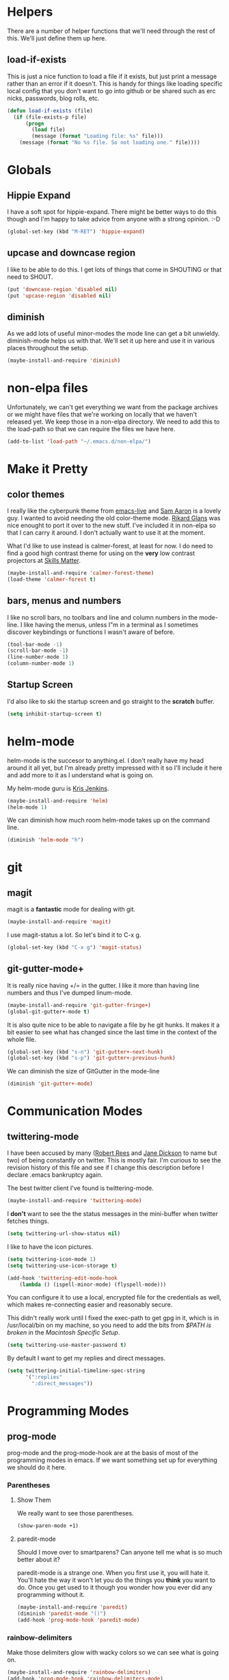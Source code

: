 * Helpers

  There are a number of helper functions that we'll need through the
  rest of this. We'll just define them up here.

** load-if-exists

   This is just a nice function to load a file if it exists, but just
   print a message rather than an error if it doesn't. This is handy
   for things like loading specific local config that you don't want
   to go into github or be shared such as erc nicks, passwords, blog
   rolls, etc.

   #+BEGIN_SRC emacs-lisp
     (defun load-if-exists (file)
       (if (file-exists-p file)
           (progn
             (load file)
             (message (format "Loading file: %s" file)))
         (message (format "No %s file. So not loading one." file))))   
   #+END_SRC

* Globals

** Hippie Expand

   I have a soft spot for hippie-expand. There might be better ways to
   do this though and I'm happy to take advice from anyone with a
   strong opinion. :-D

   #+BEGIN_SRC emacs-lisp
     (global-set-key (kbd "M-RET") 'hippie-expand)
   #+END_SRC

** upcase and downcase region

   I like to be able to do this. I get lots of things that come in
   SHOUTING or that need to SHOUT.

   #+BEGIN_SRC emacs-lisp
     (put 'downcase-region 'disabled nil)
     (put 'upcase-region 'disabled nil)
   #+END_SRC

** diminish

   As we add lots of useful minor-modes the mode line can get a bit
   unwieldy. diminish-mode helps us with that. We'll set it up here
   and use it in various places throughout the setup.

   #+BEGIN_SRC emacs-lisp
     (maybe-install-and-require 'diminish)
   #+END_SRC
   
* non-elpa files

  Unfortunately, we can't get everything we want from the package
  archives or we might have files that we're working on locally that
  we haven't released yet. We keep those in a non-elpa directory. We
  need to add this to the load-path so that we can require the files
  we have here.

  #+BEGIN_SRC emacs-lisp
    (add-to-list 'load-path "~/.emacs.d/non-elpa/")
  #+END_SRC

* Make it Pretty

** color themes

   I really like the cyberpunk theme from [[https://github.com/overtone/emacs-live][emacs-live]] and [[https://twitter.com/samaaron][Sam Aaron]] is
   a lovely guy. I wanted to avoid needing the old color-theme
   mode. [[https://twitter.com/rikardglans][Rikard Glans]] was nice enought to port it over to the new
   stuff. I've included it in non-elpa so that I can carry it
   around. I don't actually want to use it at the moment.

   What I'd like to use instead is calmer-forest, at least for now. I
   do need to find a good high contrast theme for using on the *very*
   low contrast projectors at [[http://www.skillsmatter.com][Skills Matter]].

   #+BEGIN_SRC emacs-lisp
     (maybe-install-and-require 'calmer-forest-theme)
     (load-theme 'calmer-forest t)
   #+END_SRC

** bars, menus and numbers

   I like no scroll bars, no toolbars and line and column numbers in
   the mode-line. I like having the menus, unless I"m in a terminal as
   I sometimes discover keybindings or functions I wasn't aware of
   before.

   #+BEGIN_SRC emacs-lisp
     (tool-bar-mode -1)
     (scroll-bar-mode -1)
     (line-number-mode 1)
     (column-number-mode 1)
   #+END_SRC

** Startup Screen

   I'd also like to ski the startup screen and go straight to
   the *scratch* buffer.

   #+BEGIN_SRC emacs-lisp
     (setq inhibit-startup-screen t)
   #+END_SRC
   
* helm-mode

  helm-mode is the succesor to anything.el. I don't really have my
  head around it all yet, but I'm already pretty impressed with it so
  I'll include it here and add more to it as I understand what is
  going on.

  My helm-mode guru is [[http://twitter.com/krisajenkins][Kris Jenkins]].
  
  #+BEGIN_SRC emacs-lisp
    (maybe-install-and-require 'helm)
    (helm-mode 1)
  #+END_SRC

  We can diminish how much room helm-mode takes up on the command
  line.

  #+BEGIN_SRC emacs-lisp
    (diminish 'helm-mode "h")
  #+END_SRC
  
* git

** magit

   magit is a *fantastic* mode for dealing with git.
   
   #+BEGIN_SRC emacs-lisp
      (maybe-install-and-require 'magit)
   #+END_SRC
   
   I use magit-status a lot. So let's bind it to C-x g.

   #+BEGIN_SRC emacs-lisp
     (global-set-key (kbd "C-x g") 'magit-status)
   #+END_SRC

** git-gutter-mode+

   It is really nice having +/= in the gutter. I like it more than
   having line numbers and thus I've dumped linum-mode.
   
   #+BEGIN_SRC emacs-lisp
     (maybe-install-and-require 'git-gutter-fringe+)
     (global-git-gutter+-mode t)
   #+END_SRC

   It is also quite nice to be able to navigate a file by he git
   hunks. It makes it a bit easier to see what has changed since the
   last time in the context of the whole file.

   #+BEGIN_SRC emacs-lisp
     (global-set-key (kbd "s-n") 'git-gutter+-next-hunk)
     (global-set-key (kbd "s-p") 'git-gutter+-previous-hunk)
   #+END_SRC

   We can diminish the size of GitGutter in the mode-line

   #+BEGIN_SRC emacs-lisp
     (diminish 'git-gutter+-mode)
   #+END_SRC
   
* Communication Modes

** twittering-mode

   I have been accused by many ([[http://twitter.com/rrees][Robert Rees]] and [[http://twitter.com/cluttercup][Jane Dickson]] to name
   but two) of being constantly on twitter. This is mostly fair. I'm
   curious to see the revision history of this file and see if I
   change this description before I declare .emacs bankruptcy again.

   The best twitter client I've found is twittering-mode. 

   #+BEGIN_SRC emacs-lisp
     (maybe-install-and-require 'twittering-mode)    
   #+END_SRC

   I *don't* want to see the the status messages in the mini-buffer
   when twitter fetches things.
   
   #+BEGIN_SRC emacs-lisp
     (setq twittering-url-show-status nil)
   #+END_SRC

   I like to have the icon pictures.
      
   #+BEGIN_SRC emacs-lisp
     (setq twittering-icon-mode 1)
     (setq twittering-use-icon-storage t)
   #+END_SRC

   #+BEGIN_SRC emacs-lisp
     (add-hook 'twittering-edit-mode-hook
         (lambda () (ispell-minor-mode) (flyspell-mode)))
   #+END_SRC

   You can configure it to use a local, encrypted file for the
   credentials as well, which makes re-connecting easier and
   reasonably secure.

   This didn't really work until I fixed the exec-path to get gpg in
   it, which is in /usr/local/bin on my machine, so you need to add
   the bits from [[$PATH is broken][$PATH is broken]] in the [[Macintosh Specific Setup][Macintosh Specific Setup]].

   #+BEGIN_SRC emacs-lisp
     (setq twittering-use-master-password t)
   #+END_SRC

   By default I want to get my replies and direct messages.

   #+BEGIN_SRC emacs-lisp
     (setq twittering-initial-timeline-spec-string
           '(":replies"
             ":direct_messages"))   
   #+END_SRC
   
* Programming Modes
** prog-mode

   prog-mode and the prog-mode-hook are at the basis of most of the
   programming modes in emacs. If we want something set up for
   everything we should do it here.
   
*** Parentheses
**** Show Them

     We really want to see those parentheses. 
     
     #+BEGIN_SRC emacs-lisp
       (show-paren-mode +1)
     #+END_SRC

**** paredit-mode

     Should I move over to smartparens? Can anyone tell me what is so
     much better about it?

     paredit-mode is a strange one. When you first use it, you will
     hate it. You'll hate the way it won't let you do the things
     you *think* you want to do. Once you get used to it though you
     wonder how you ever did any programming without it.

     #+BEGIN_SRC emacs-lisp
       (maybe-install-and-require 'paredit)
       (diminish 'paredit-mode "()")
       (add-hook 'prog-mode-hook 'paredit-mode)
     #+END_SRC

*** rainbow-delimiters

    Make those delimiters glow with wacky colors so we can see what is
    going on.

    #+BEGIN_SRC emacs-lisp
      (maybe-install-and-require 'rainbow-delimiters)
      (add-hook 'prog-mode-hook 'rainbow-delimiters-mode)
    #+END_SRC

** rainbow mode

   If we have a color literal it is really nice to have an idea of
   what it is going to look like. This is *really* useful in things
   like editing CSS files with hex color codes.

   #+BEGIN_SRC emacs-lisp
     (maybe-install-and-require 'rainbow-mode)
     (add-hook 'prog-mode-hook 'rainbow-mode)
     (diminish 'rainbow-mode)
   #+END_SRC

** highlight-symbol

   I like to see all of the places I'm using the same symbol. This is
   a great visual cue for those times where you've mistyped a variable
   for function name. It isn't quite flymake, but it is handy. It is
   good to see where something is used as well.

   #+BEGIN_SRC emacs-lisp
     (maybe-install-and-require 'highlight-symbol)
     (add-hook 'prog-mode-hook 'highlight-symbol-mode)
   #+END_SRC
   
* Macintosh Specific Setup

** # is broken on UK Macs

   On UK keyboards shift-3 is bound to £. This is a real pain. The #
   character is usually bound to M-3. This also causes problems,
   especially with things like window-number modes. We have a hacked
   window-number mode below that maps window 3 to s-3, which solves
   that problem. The # problem is solved with this bit of code below.
   
   #+BEGIN_SRC emacs-lisp
     (global-set-key (kbd "M-3") '(lambda () (interactive) (insert "#")))
   #+END_SRC

   We also need to deal with £ being a UTF-8 character so we don't get
   annoying Â characters before non-ascii characters.

   #+BEGIN_SRC emacs-lisp
     (setq default-process-coding-system '(utf-8-unix . utf-8-unix))
   #+END_SRC
   
** window-number-super mode

   On a mac we have M-3 mapped to be the

   #+BEGIN_SRC emacs-lisp
     (require 'window-number-super)
     (window-number-mode 1) ;; for the window numbers
     (window-number-super-mode 1) ;; for the super key binding        
   #+END_SRC
   
** $PATH is broken

   If you don't run emacs in a terminal on Mac OS X then it can be
   really awkward to get the stuff you want in your path. This is the
   best way I've found so far to sort this out and get things like
   ~/bin and /usr/loca/bin in a $PATH that emacs can access. I quite
   like running emacs from outside the terminal.

   I should really make this detect that it isn't running in a
   terminal and that it is running on Mac OS X so that I'm not doing
   a bunch of extra stuff if I don't need to.

   #+BEGIN_SRC emacs-lisp
     (setq exec-path '((concat (getenv "HOME") "/bin")
                       "/usr/local/bin"
                       "/usr/bin"
                       "/bin"
                       "/usr/sbin"
                       "/sbin"
                       "/usr/X11/bin"))     
   #+END_SRC
* Local Config
** custom.el

   custom.el is great for configuring things through that "gui" in
   emacs, but it is a real pain when it drops junk in your [[../init.el][init.el]] and
   messes up your pretty config and git history and is stuff that you
   don't want to leak out on to github. You can change the location of
   this file though and I like to do this.

   #+BEGIN_SRC emacs-lisp
     (setq custom-file "~/.emacs.d/local/custom.el")
     (load-if-exists custom-file)
   #+END_SRC
